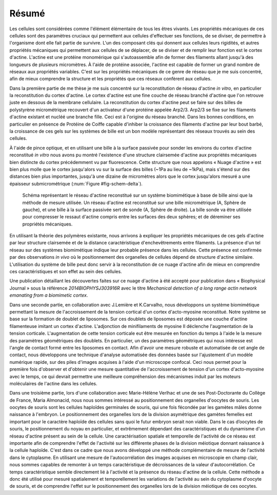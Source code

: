 Résumé
######
.. 1

Les cellules sont considérées comme l'élément élémentaire de tous les êtres
vivants. Les propriétés mécaniques de ces cellules sont des paramètres cruciaux
qui permettent aux cellules d'effectuer ses fonctions, de se diviser, de
permettre à l'organisme dont elle fait partie de survivre. L'un des composant
clés qui donnent aux cellules leurs rigidités, et autres propriétés mécaniques
qui permettent aux cellules de se déplacer, de se diviser et de remplir leur
fonction est le cortex d'actine. L'actine est une protéine monomérique qui
s'autoassemble afin de former des filaments allant jusqu'à des longueurs de
plusieurs micromètres. À l'aide de protéine associée, l'actine est capable de
former un grand nombre de réseaux aux propriétés variables. C'est sur les
propriétés mécaniques de ce genre de réseau que je me suis concentré, afin de
mieux comprendre la structure et les propriétés que ces réseaux confèrent aux
cellules. 


Dans la première partie de me thèse je me suis concentré sur la reconstitution
de réseau d'actine `in vitro`, en particulier la reconstitution du cortex
d'actine. Le cortex d'actine est une fine couche de réseau branché d'actine que
l'on retrouve juste en dessous de la membrane cellulaire. La reconstitution du
cortex d'actine peut se faire sur des billes de polystyrène micrométrique
recouvert d'un activateur d'une protéine appelée Arp2/3. Arp2/3 se fixe sur les
filaments d'actine existant et nucléé une branche fille. Ceci est à l'origine
du réseau branché. Dans les bonnes conditions, en particulier en présence de
Protéine de Coiffe capable d'inhiber la croissance des filaments d'actine par
leur bout barbé, la croissance de ces gels sur les systèmes de bille est un bon
modèle représentant des réseaux trouvés au sein des cellules. 

À l'aide de pince optique, et en utilisant une bille à la surface passivée pour
sonder les environs du cortex d'actine reconstitué `in vitro` nous avons pu
montré l'existence d'une structure clairsemée d'actine aux propriétés
mécaniques bien distincte du cortex précédemment vu par fluorescence. Cette
structure que nous appelons « Nuage d'actine » est bien plus molle que le
cortex jusqu'alors vu sur la surface des billes (~1Pa au lieu de ~1kPa), mais
s'étend sur des distances bien plus importantes, jusqu'à une dizaine de
micromètres alors que le cortex jusqu'alors mesuré a une épaisseur
submicrométrique (:num:`Figure #fig-schem-delta`).  


.. _fig-schem-delta:
.. figure:: figs/interp-delta.png 
    :width: 70%

    Schéma représentant le réseau d'actine reconstitué sur un système
    biomimétique à base de bille ainsi que la méthode de mesure utilisée.  Un
    réseau d'actine est reconstitué sur une bille micrométrique (A, Sphère de
    gauche), et une bille à la surface passivée sert de sonde (A, Sphère de
    droite). La bille sonde va être utilisée pour compresser le ressaut d'actine
    compris entre les surfaces des deux sphères; et de déreminer ses propriétés
    mécaniques. 

En utilisant la théorie des polymères existante, nous arrivons à expliquer les
propriétés mécaniques de ces gels d'actine par leur structure clairsemée et de
la distance caractéristique d'enchevêtrements entre filaments.  La présence
d'un tel réseau sur des systèmes biomimétique indique leur probable présence
dans les cellules. Cette présence est confirmée par des observations `in vivo`
où le positionnement des organelles de cellules dépend de structure d'actine
similaire. L'utilisation du système de bille peut donc servir à la
reconstitution de ce nuage d'actine afin de mieux en comprendre ces
caractéristiques et son effet au sein des cellules.

Une publication détaillant les découvertes faites sur ce nuage d'actine à été
accepté pour publication dans « Biophysical Journal » sous la référence
`2014BIOPHYSJ303916R` avec le titre `Mechanical detection of a long range actin
network emanating from a biomimetic cortex`.

Dans une seconde partie, en collaboration avec J.Lemière et K.Carvalho, nous
développons un système biomimétique permettant la mesure de l'accroissement de
la tension cortical d'un cortex d'acto-myosine reconstitué. Notre système se
base sur la formation de doublet de liposomes. Sur ces doublets de liposomes
est déposée une couche d'actine filamenteuse imitant un cortex d'actine.
L'adjonction de minifilaments de myosine II déclenche l'augmentation de la
tension corticale. L'augmentation de cette tension corticale eut être mesurée
en fonction du temps à l'aide le la mesure des paramètres géométriques des
doublets.  En particulier, un des paramètres géométriques qui nous intéresse
est l'angle de contact formé entre les liposomes en contact. Afin d'avoir une
mesure robuste et automatisée de cet angle de contact, nous développons une
technique d'analyse automatisée des données basée sur l'ajustement d'un modèle
numérique rapide, sur des piles d'images acquises à l'aide d'un microscope
confocal. Ceci nous permet pour la première fois d'observer et d'obtenir une
mesure quantitative de l'accroissement de tension d'un cortex d'acto-myosine
avec le temps, ce qui devrait permettre une meilleure compréhension des
mécanismes induit par les moteurs moléculaires de l'actine dans les cellules.


Dans une troisième partie, lors d'une collaboration avec Marie-Hélène Verlhac
et une de ses Post-Doctorante du Collège de France, Maria Almonacid, nous nous
sommes intéressé au positionnement des organelles d'oocytes de souris. Les
oocytes de souris sont les cellules haploïdes germinales de souris, qui une
fois fécondée par les gamètes mâles donne naissance à l'embryon. Le
positionnement des organelles lors de la division asymétrique des gamètes
femelles est important pour le caractère haploïde des cellules sans quoi le
futur embryon serait non viable. Dans le cas d’oocytes de souris, le
positionnement du noyau en particulier, et extrêmement dépendant des
caractéristiques et du dynamisme d'un réseau d'actine présent au sein de la
cellule. Une caractérisation spatiale et temporelle de l'activité de ce réseau
est importante afin de comprendre l'effet de l'activité sur les différente
phases de la division méiotique donnant naissance à la cellule haploïde. C'est
dans ce cadre que nous avons développé une méthode complémentaire de mesure de
l'activité dans le cytoplasme. En utilisant une mesure de l'autocorrélation
des images acquises en microscopie en champ clair, nous sommes capables de
remonter à un temps caractéristique de décroissances de la valeur
d'autocorrélation. Ce temps caractéristique semble directement lié à
l'activité et la présence du réseau d'actine de la cellule. Cette méthode a
donc été utilisé pour mesuré spatialement et temporellement les variations de
l'activité au sein du cytoplasme d'oocyte de souris, et de comprendre l'effet
sur le positionnement des organelles lors de la division méiotique de ces
oocytes.





